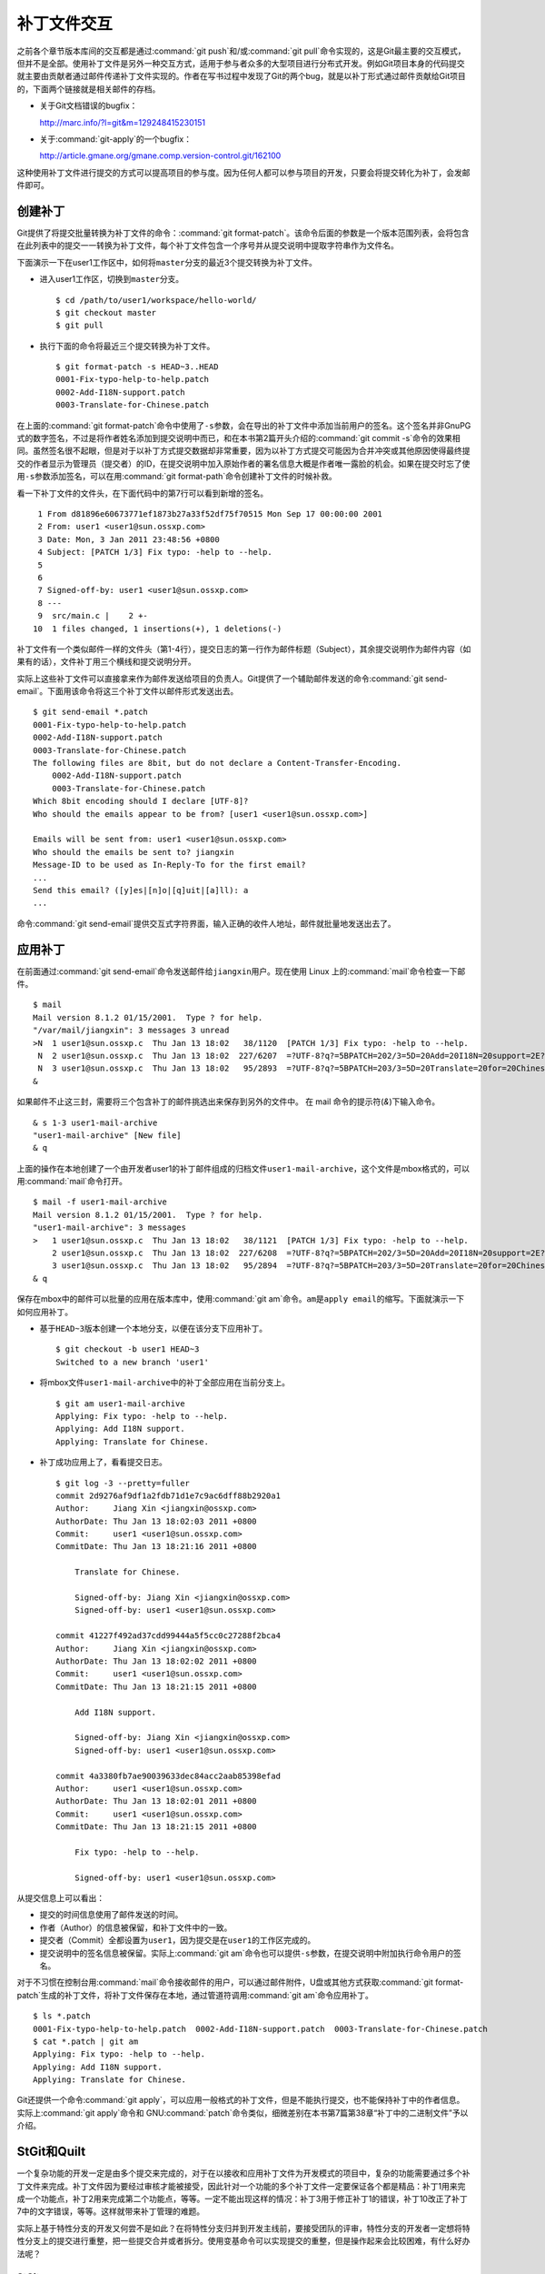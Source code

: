 补丁文件交互
************

之前各个章节版本库间的交互都是通过\ :command:`git push`\ 和/或\
:command:`git pull`\ 命令实现的，这是Git最主要的交互模式，但并不是全部。\
使用补丁文件是另外一种交互方式，适用于参与者众多的大型项目进行分布式开发。\
例如Git项目本身的代码提交就主要由贡献者通过邮件传递补丁文件实现的。\
作者在写书过程中发现了Git的两个bug，就是以补丁形式通过邮件贡献给Git项目的，\
下面两个链接就是相关邮件的存档。

* 关于Git文档错误的bugfix：

  http://marc.info/?l=git&m=129248415230151

* 关于\ :command:`git-apply`\ 的一个bugfix：

  http://article.gmane.org/gmane.comp.version-control.git/162100


.. [PATCH v2] git apply: apply patches with -pN (N>1) properly for some 
.. http://marc.info/?l=git&m=129065393315504
.. http://article.gmane.org/gmane.comp.version-control.git/162100
.. [PATCH ] Fix typo in git-gc document.
.. http://marc.info/?l=git&m=129248415230151
.. http://article.gmane.org/gmane.comp.version-control.git/163804

这种使用补丁文件进行提交的方式可以提高项目的参与度。因为任何人都可以参与\
项目的开发，只要会将提交转化为补丁，会发邮件即可。

创建补丁
===========

Git提供了将提交批量转换为补丁文件的命令：\ :command:`git format-patch`\ 。\
该命令后面的参数是一个版本范围列表，会将包含在此列表中的提交一一转换为\
补丁文件，每个补丁文件包含一个序号并从提交说明中提取字符串作为文件名。

下面演示一下在user1工作区中，如何将\ ``master``\ 分支的最近3个提交转换为\
补丁文件。

* 进入user1工作区，切换到\ ``master``\ 分支。

  ::

    $ cd /path/to/user1/workspace/hello-world/
    $ git checkout master
    $ git pull

* 执行下面的命令将最近三个提交转换为补丁文件。

  ::

    $ git format-patch -s HEAD~3..HEAD
    0001-Fix-typo-help-to-help.patch
    0002-Add-I18N-support.patch
    0003-Translate-for-Chinese.patch

在上面的\ :command:`git format-patch`\ 命令中使用了\ ``-s``\ 参数，会在\
导出的补丁文件中添加当前用户的签名。这个签名并非GnuPG式的数字签名，不过\
是将作者姓名添加到提交说明中而已，和在本书第2篇开头介绍的\
:command:`git commit -s`\ 命令的效果相同。虽然签名很不起眼，但是对于以\
补丁方式提交数据却非常重要，因为以补丁方式提交可能因为合并冲突或其他原因\
使得最终提交的作者显示为管理员（提交者）的ID，在提交说明中加入原始作者的\
署名信息大概是作者唯一露脸的机会。如果在提交时忘了使用\ ``-s``\ 参数添加\
签名，可以在用\ :command:`git format-path`\ 命令创建补丁文件的时候补救。

看一下补丁文件的文件头，在下面代码中的第7行可以看到新增的签名。

::

   1 From d81896e60673771ef1873b27a33f52df75f70515 Mon Sep 17 00:00:00 2001
   2 From: user1 <user1@sun.ossxp.com>
   3 Date: Mon, 3 Jan 2011 23:48:56 +0800
   4 Subject: [PATCH 1/3] Fix typo: -help to --help.
   5 
   6 
   7 Signed-off-by: user1 <user1@sun.ossxp.com>
   8 ---
   9  src/main.c |    2 +-
  10  1 files changed, 1 insertions(+), 1 deletions(-)

补丁文件有一个类似邮件一样的文件头（第1-4行），提交日志的第一行作为邮件\
标题（Subject），其余提交说明作为邮件内容（如果有的话），文件补丁用三个\
横线和提交说明分开。

实际上这些补丁文件可以直接拿来作为邮件发送给项目的负责人。Git提供了一个\
辅助邮件发送的命令\ :command:`git send-email`\ 。下面用该命令将这三个补\
丁文件以邮件形式发送出去。

::

  $ git send-email *.patch
  0001-Fix-typo-help-to-help.patch
  0002-Add-I18N-support.patch
  0003-Translate-for-Chinese.patch
  The following files are 8bit, but do not declare a Content-Transfer-Encoding.
      0002-Add-I18N-support.patch
      0003-Translate-for-Chinese.patch
  Which 8bit encoding should I declare [UTF-8]? 
  Who should the emails appear to be from? [user1 <user1@sun.ossxp.com>]
 
  Emails will be sent from: user1 <user1@sun.ossxp.com>  
  Who should the emails be sent to? jiangxin
  Message-ID to be used as In-Reply-To for the first email? 
  ...
  Send this email? ([y]es|[n]o|[q]uit|[a]ll): a
  ...

命令\ :command:`git send-email`\ 提供交互式字符界面，输入正确的收件人地\
址，邮件就批量地发送出去了。

应用补丁
========

在前面通过\ :command:`git send-email`\ 命令发送邮件给\ ``jiangxin``\ 用\
户。现在使用 Linux 上的\ :command:`mail`\ 命令检查一下邮件。

::

  $ mail
  Mail version 8.1.2 01/15/2001.  Type ? for help.
  "/var/mail/jiangxin": 3 messages 3 unread
  >N  1 user1@sun.ossxp.c  Thu Jan 13 18:02   38/1120  [PATCH 1/3] Fix typo: -help to --help.
   N  2 user1@sun.ossxp.c  Thu Jan 13 18:02  227/6207  =?UTF-8?q?=5BPATCH=202/3=5D=20Add=20I18N=20support=2E?=
   N  3 user1@sun.ossxp.c  Thu Jan 13 18:02   95/2893  =?UTF-8?q?=5BPATCH=203/3=5D=20Translate=20for=20Chinese=2E?=
  &

如果邮件不止这三封，需要将三个包含补丁的邮件挑选出来保存到另外的文件中。
在 mail 命令的提示符(`&`)下输入命令。

::

  & s 1-3 user1-mail-archive
  "user1-mail-archive" [New file]
  & q

上面的操作在本地创建了一个由开发者user1的补丁邮件组成的归档文件\
``user1-mail-archive``\ ，这个文件是mbox格式的，可以用\ :command:`mail`\
命令打开。

::

  $ mail -f user1-mail-archive 
  Mail version 8.1.2 01/15/2001.  Type ? for help.
  "user1-mail-archive": 3 messages
  >   1 user1@sun.ossxp.c  Thu Jan 13 18:02   38/1121  [PATCH 1/3] Fix typo: -help to --help.
      2 user1@sun.ossxp.c  Thu Jan 13 18:02  227/6208  =?UTF-8?q?=5BPATCH=202/3=5D=20Add=20I18N=20support=2E?=
      3 user1@sun.ossxp.c  Thu Jan 13 18:02   95/2894  =?UTF-8?q?=5BPATCH=203/3=5D=20Translate=20for=20Chinese=2E?=
  & q

保存在mbox中的邮件可以批量的应用在版本库中，使用\ :command:`git am`\
命令。\ ``am``\ 是\ ``apply email``\ 的缩写。下面就演示一下如何应用补丁。

* 基于\ ``HEAD~3``\ 版本创建一个本地分支，以便在该分支下应用补丁。

  ::

    $ git checkout -b user1 HEAD~3
    Switched to a new branch 'user1'

* 将mbox文件\ ``user1-mail-archive``\ 中的补丁全部应用在当前分支上。

  ::

    $ git am user1-mail-archive
    Applying: Fix typo: -help to --help.
    Applying: Add I18N support.
    Applying: Translate for Chinese.

* 补丁成功应用上了，看看提交日志。

  ::

    $ git log -3 --pretty=fuller
    commit 2d9276af9df1a2fdb71d1e7c9ac6dff88b2920a1
    Author:     Jiang Xin <jiangxin@ossxp.com>
    AuthorDate: Thu Jan 13 18:02:03 2011 +0800
    Commit:     user1 <user1@sun.ossxp.com>
    CommitDate: Thu Jan 13 18:21:16 2011 +0800

        Translate for Chinese.
        
        Signed-off-by: Jiang Xin <jiangxin@ossxp.com>
        Signed-off-by: user1 <user1@sun.ossxp.com>

    commit 41227f492ad37cdd99444a5f5cc0c27288f2bca4
    Author:     Jiang Xin <jiangxin@ossxp.com>
    AuthorDate: Thu Jan 13 18:02:02 2011 +0800
    Commit:     user1 <user1@sun.ossxp.com>
    CommitDate: Thu Jan 13 18:21:15 2011 +0800

        Add I18N support.
        
        Signed-off-by: Jiang Xin <jiangxin@ossxp.com>
        Signed-off-by: user1 <user1@sun.ossxp.com>

    commit 4a3380fb7ae90039633dec84acc2aab85398efad
    Author:     user1 <user1@sun.ossxp.com>
    AuthorDate: Thu Jan 13 18:02:01 2011 +0800
    Commit:     user1 <user1@sun.ossxp.com>
    CommitDate: Thu Jan 13 18:21:15 2011 +0800

        Fix typo: -help to --help.
        
        Signed-off-by: user1 <user1@sun.ossxp.com>

从提交信息上可以看出：

* 提交的时间信息使用了邮件发送的时间。

* 作者（Author）的信息被保留，和补丁文件中的一致。

* 提交者（Commit）全都设置为\ ``user1``\ ，因为提交是在\ ``user1``\
  的工作区完成的。

* 提交说明中的签名信息被保留。实际上\ :command:`git am`\ 命令也可以提供\
  ``-s``\ 参数，在提交说明中附加执行命令用户的签名。

对于不习惯在控制台用\ :command:`mail`\ 命令接收邮件的用户，可以通过邮件\
附件，U盘或其他方式获取\ :command:`git format-patch`\ 生成的补丁文件，\
将补丁文件保存在本地，通过管道符调用\ :command:`git am`\ 命令应用补丁。

::

  $ ls *.patch
  0001-Fix-typo-help-to-help.patch  0002-Add-I18N-support.patch  0003-Translate-for-Chinese.patch
  $ cat *.patch | git am
  Applying: Fix typo: -help to --help.
  Applying: Add I18N support.
  Applying: Translate for Chinese.

Git还提供一个命令\ :command:`git apply`\ ，可以应用一般格式的补丁文件，\
但是不能执行提交，也不能保持补丁中的作者信息。实际上\ :command:`git apply`\
命令和 GNU\ :command:`patch`\ 命令类似，细微差别在本书第7篇第38章\
“补丁中的二进制文件”予以介绍。

StGit和Quilt
================

一个复杂功能的开发一定是由多个提交来完成的，对于在以接收和应用补丁文件为\
开发模式的项目中，复杂的功能需要通过多个补丁文件来完成。补丁文件因为要经\
过审核才能被接受，因此针对一个功能的多个补丁文件一定要保证各个都是精品：\
补丁1用来完成一个功能点，补丁2用来完成第二个功能点，等等。一定不能出现这\
样的情况：补丁3用于修正补丁1的错误，补丁10改正了补丁7中的文字错误，等等。\
这样就带来补丁管理的难题。

实际上基于特性分支的开发又何尝不是如此？在将特性分支归并到开发主线前，要\
接受团队的评审，特性分支的开发者一定想将特性分支上的提交进行重整，把一些\
提交合并或者拆分。使用变基命令可以实现提交的重整，但是操作起来会比较困难，\
有什么好办法呢？

StGit
-------

Stacked Git（http://www.procode.org/stgit/）简称StGit就是解决上述两个难\
题的答案。实际上StGit在设计上参考了一个著名的补丁管理工具Quilt，并且可以\
输出Quilt兼容的补丁列表。在本节的后半部分会介绍Quilt。

StGit是一个Python项目，安装起来还是很方便的。在Debian/Ubuntu下，可以直接\
通过包管理器安装：

::

  $ sudo aptitude install stgit stgit-contrib

下面还是用\ ``hello-world``\ 版本库，进行StGit的实践。

* 首先检出\ ``hello-world``\ 版本库。

  ::

    $ cd /path/to/my/workspace/ 
    $ git clone file:///path/to/repos/hello-world.git stgit-demo
    $ cd stgit-demo

* 在当前工作区初始化StGit。

  ::

    $ stg init

* 现在补丁列表为空。

  ::

    $ stg series

* 将最新的三个提交转换为StGit补丁。

  ::

    $ stg uncommit -n 3
    Uncommitting 3 patches ...
      Now at patch "translate-for-chinese"
    done

* 现在补丁列表中有三个文件了。

  第一列是补丁的状态符号。加号(+)代表该补丁已经应用在版本库中，大于号(>)\
  用于标识当前的补丁。

  ::

    $ stg ser
    + fix-typo-help-to-help
    + add-i18n-support
    > translate-for-chinese

* 现在查看\ ``master``\ 分支的日志，发现和之前没有两样。

  ::

    $ git log -3 --oneline
    c4acab2 Translate for Chinese.
    683448a Add I18N support.
    d81896e Fix typo: -help to --help.

* 执行StGit补丁出栈的命令，会将补丁撤出应用。使用\ ``-a``\ 参数会将所有\
  补丁撤出应用。

  ::

    $ stg pop
    Popped translate-for-chinese
    Now at patch "add-i18n-support"
    $ stg pop -a
    Popped add-i18n-support -- fix-typo-help-to-help
    No patch applied

* 再来看版本库的日志，会发现最新的三个提交都不见了。

  ::

    $ git log -3 --oneline
    10765a7 Bugfix: allow spaces in username.
    0881ca3 Refactor: use getopt_long for arguments parsing.
    ebcf6d6 blank commit for GnuPG-signed tag test.

* 查看补丁列表的状态，会看到每个补丁前都用减号(-)标识。

  ::

    $ stg ser
    - fix-typo-help-to-help
    - add-i18n-support
    - translate-for-chinese

* 执行补丁入栈，即应用补丁，使用命令\ :command:`stg push`\ 或者\
  :command:`stg goto`\ 命令，注意\ :command:`stg push`\ 命令和\
  :command:`git push`\ 命令风马牛不相及。

  ::

    $ stg push
    Pushing patch "fix-typo-help-to-help" ... done (unmodified)
    Now at patch "fix-typo-help-to-help"
    $ stg goto add-i18n-support
    Pushing patch "add-i18n-support" ... done (unmodified)
    Now at patch "add-i18n-support"

* 现在处于应用\ ``add-i18n-support``\ 补丁的状态。这个补丁有些问题，本地\
  化语言模板有错误，我们来修改一下。

  ::

    $ cd src/
    $ rm locale/helloworld.pot 
    $ make po
    xgettext -s -k_ -o locale/helloworld.pot main.c
    msgmerge locale/zh_CN/LC_MESSAGES/helloworld.po locale/helloworld.pot -o locale/temp.po
    . 完成。
    mv locale/temp.po locale/zh_CN/LC_MESSAGES/helloworld.po

* 现在查看工作区，发现工作区有改动。

  ::

    $ git status -s
     M locale/helloworld.pot
     M locale/zh_CN/LC_MESSAGES/helloworld.po

* 不要将改动添加暂存区，也不要提交，而是执行\ :command:`stg refresh`\
  命令，更新补丁。

  ::

    $ stg refresh
    Now at patch "add-i18n-support"

* 这时再查看工作区，发现本地修改不见了。

  ::

    $ git status -s

* 执行\ :command:`stg show`\ 会看到当前的补丁\ ``add-i18n-support``\
  已经更新。

  ::

    $ stg show
    ...

* 将最后一个补丁应用到版本库，遇到冲突。这是因为最后一个补丁是对中文本地\
  化文件的翻译，因为翻译前的模板文件被更改了所以造成了冲突。

  ::

    $ stg push
    Pushing patch "translate-for-chinese" ... done (conflict)
    Error: 1 merge conflict(s)
           CONFLICT (content): Merge conflict in
           src/locale/zh_CN/LC_MESSAGES/helloworld.po
    Now at patch "translate-for-chinese"

* 这个冲突文件很好解决，直接编辑冲突文件\ :file:`helloworld.po`\ 即可。\
  编辑好之后，注意一下第50行和第62行是否像下面写的一样。

  ::

    50 "    hello -h, --help\n"
    51 "            显示本帮助页。\n"
    ...
    61 msgid "Hi,"
    62 msgstr "您好,"  

* 执行\ :command:`git add`\ 命令完成冲突解决。

  ::

    $ git add locale/zh_CN/LC_MESSAGES/helloworld.po

* 不要提交，而是使用\ :command:`stg refresh`\ 命令更新补丁，同时更新提交。

  ::

    $ stg refresh
    Now at patch "translate-for-chinese"
    $ git status -s

* 看看修改后的程序，是不是都能显示中文了。

  ::

    $ ./hello 
    世界你好。
    (version: v1.0-5-g733c6ea)
    $ ./hello Jiang Xin
    您好, Jiang Xin.
    (version: v1.0-5-g733c6ea)
    $ ./hello -h
    ...

* 导出补丁，使用命令\ :command:`stg export`\ 。导出的是Quilt格式的补丁集。

  ::

    $ cd /path/to/my/workspace/stgit-demo/ 
    $ stg export -d patches
    Checking for changes in the working directory ... done

* 看看导出补丁的目标目录。

  ::

    $ ls patches/
    add-i18n-support  fix-typo-help-to-help  series  translate-for-chinese

* 其中文件\ :file:`series`\ 是补丁文件的列表，列在前面的补丁先被应用。

  ::

    $ cat patches/series 
    # This series applies on GIT commit d81896e60673771ef1873b27a33f52df75f70515
    fix-typo-help-to-help
    add-i18n-support
    translate-for-chinese

通过上面的演示可以看出StGit可以非常方便的对提交进行整理，整理提交时无需\
使用复杂的变基命令，而是采用：提交StGit化，修改文件，执行\ :command:`stg refresh`\
的工作流程即可更新补丁和提交。StGit还可以将补丁导出为补丁文件，\
虽然导出的补丁文件没有像\ :command:`git format-patch`\ 那样加上代表顺序\
的数字前缀，但是用文件\ :file:`series`\ 标注了补丁文件的先后顺序。实际\
上可以在执行\ :command:`stg export`\ 时添加\ ``-n``\ 参数为补丁文件添加\
数字前缀。

StGit还有一些功能，如合并补丁/提交，插入新补丁/提交等，请参照StGit帮助，\
恕不一一举例。

Quilt
-------

Quilt是一款补丁列表管理软件，用Shell语言开发，安装也很简单，在Debian/Ubuntu\
上直接用下面的命令即可安装：

::

  $ sudo aptitude install quilt

Quilt约定俗成将补丁集放在项目根目录下的子目录\ :file:`patches`\ 中，否则\
需要通过环境变量\ ``QUILT_PATCHES``\ 对路径进行设置。为了减少麻烦，在上\
面用\ :command:`stg export`\ 导出补丁的时候就导出到了\ :file:`patches`\
目录下。

简单说一下Quilt的使用，会发现真的和StGit很像，实际上是先有的Quilt，后有\
的StGit。

* 重置到三个提交前的版本，否则应用补丁的时候会失败。还不要忘了删除\
  :file:`src/locale`\ 目录。

  ::

    $ git reset --hard HEAD~3
    $ rm -rf src/locale/

* 显示补丁列表

  ::

    $ quilt series
    01-fix-typo-help-to-help
    02-add-i18n-support
    03-translate-for-chinese

* 应用一个补丁。

  ::

    $ quilt push
    Applying patch 01-fix-typo-help-to-help
    patching file src/main.c

    Now at patch 01-fix-typo-help-to-help

* 下一个补丁是什么？

  ::

    $ quilt next
    02-add-i18n-support

* 应用全部补丁。

  ::

    $ quilt push -a
    Applying patch 02-add-i18n-support
    patching file src/Makefile
    patching file src/locale/helloworld.pot
    patching file src/locale/zh_CN/LC_MESSAGES/helloworld.po
    patching file src/main.c

    Applying patch 03-translate-for-chinese
    patching file src/locale/zh_CN/LC_MESSAGES/helloworld.po

    Now at patch 03-translate-for-chinese

Quilt的功能还有很多，请参照Quilt的联机帮助，恕不一一举例。
